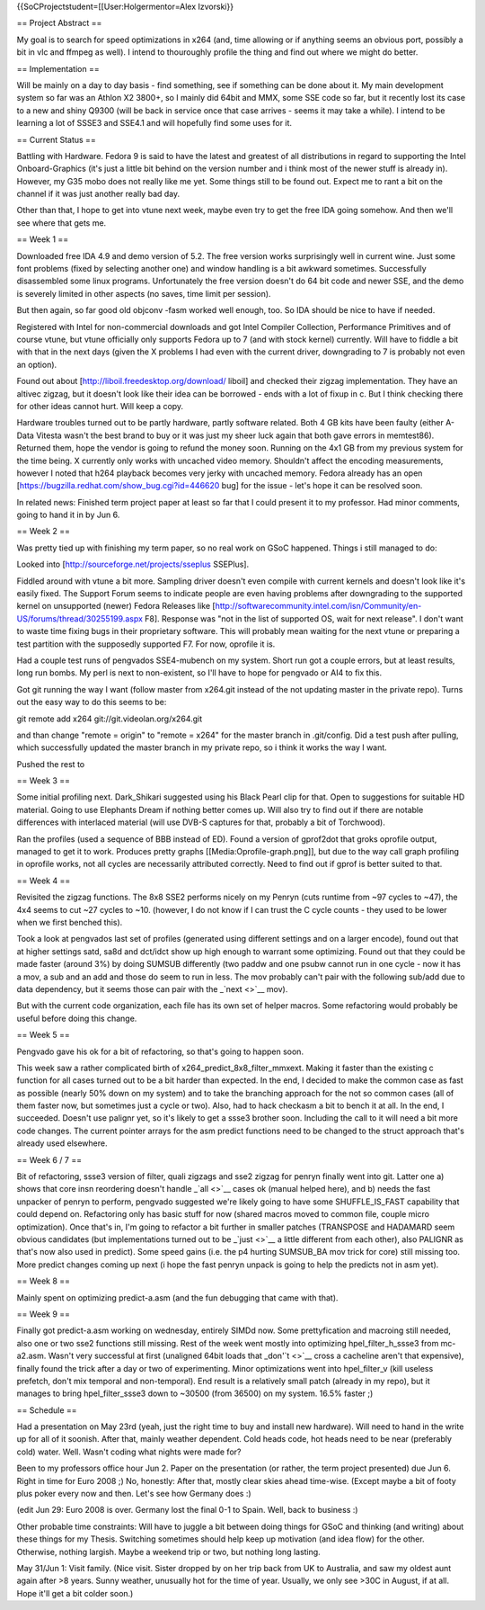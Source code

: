 {{SoCProjectstudent=[[User:Holgermentor=Alex Izvorski}}

== Project Abstract ==

My goal is to search for speed optimizations in x264 (and, time allowing
or if anything seems an obvious port, possibly a bit in vlc and ffmpeg
as well). I intend to thouroughly profile the thing and find out where
we might do better.

== Implementation ==

Will be mainly on a day to day basis - find something, see if something
can be done about it. My main development system so far was an Athlon X2
3800+, so I mainly did 64bit and MMX, some SSE code so far, but it
recently lost its case to a new and shiny Q9300 (will be back in service
once that case arrives - seems it may take a while). I intend to be
learning a lot of SSSE3 and SSE4.1 and will hopefully find some uses for
it.

== Current Status ==

Battling with Hardware. Fedora 9 is said to have the latest and greatest
of all distributions in regard to supporting the Intel Onboard-Graphics
(it's just a little bit behind on the version number and i think most of
the newer stuff is already in). However, my G35 mobo does not really
like me yet. Some things still to be found out. Expect me to rant a bit
on the channel if it was just another really bad day.

Other than that, I hope to get into vtune next week, maybe even try to
get the free IDA going somehow. And then we'll see where that gets me.

== Week 1 ==

Downloaded free IDA 4.9 and demo version of 5.2. The free version works
surprisingly well in current wine. Just some font problems (fixed by
selecting another one) and window handling is a bit awkward sometimes.
Successfully disassembled some linux programs. Unfortunately the free
version doesn't do 64 bit code and newer SSE, and the demo is severely
limited in other aspects (no saves, time limit per session).

But then again, so far good old objconv -fasm worked well enough, too.
So IDA should be nice to have if needed.

Registered with Intel for non-commercial downloads and got Intel
Compiler Collection, Performance Primitives and of course vtune, but
vtune officially only supports Fedora up to 7 (and with stock kernel)
currently. Will have to fiddle a bit with that in the next days (given
the X problems I had even with the current driver, downgrading to 7 is
probably not even an option).

Found out about [http://liboil.freedesktop.org/download/ liboil] and
checked their zigzag implementation. They have an altivec zigzag, but it
doesn't look like their idea can be borrowed - ends with a lot of fixup
in c. But I think checking there for other ideas cannot hurt. Will keep
a copy.

Hardware troubles turned out to be partly hardware, partly software
related. Both 4 GB kits have been faulty (either A-Data Vitesta wasn't
the best brand to buy or it was just my sheer luck again that both gave
errors in memtest86). Returned them, hope the vendor is going to refund
the money soon. Running on the 4x1 GB from my previous system for the
time being. X currently only works with uncached video memory. Shouldn't
affect the encoding measurements, however I noted that h264 playback
becomes very jerky with uncached memory. Fedora already has an open
[https://bugzilla.redhat.com/show_bug.cgi?id=446620 bug] for the issue -
let's hope it can be resolved soon.

In related news: Finished term project paper at least so far that I
could present it to my professor. Had minor comments, going to hand it
in by Jun 6.

== Week 2 ==

Was pretty tied up with finishing my term paper, so no real work on GSoC
happened. Things i still managed to do:

Looked into [http://sourceforge.net/projects/sseplus SSEPlus].

Fiddled around with vtune a bit more. Sampling driver doesn't even
compile with current kernels and doesn't look like it's easily fixed.
The Support Forum seems to indicate people are even having problems
after downgrading to the supported kernel on unsupported (newer) Fedora
Releases like
[http://softwarecommunity.intel.com/isn/Community/en-US/forums/thread/30255199.aspx
F8]. Response was "not in the list of supported OS, wait for next
release". I don't want to waste time fixing bugs in their proprietary
software. This will probably mean waiting for the next vtune or
preparing a test partition with the supposedly supported F7. For now,
oprofile it is.

Had a couple test runs of pengvados SSE4-mubench on my system. Short run
got a couple errors, but at least results, long run bombs. My perl is
next to non-existent, so I'll have to hope for pengvado or AI4 to fix
this.

Got git running the way I want (follow master from x264.git instead of
the not updating master in the private repo). Turns out the easy way to
do this seems to be:

git remote add x264 git://git.videolan.org/x264.git

and than change "remote = origin" to "remote = x264" for the master
branch in .git/config. Did a test push after pulling, which successfully
updated the master branch in my private repo, so i think it works the
way I want.

Pushed the rest to

== Week 3 ==

Some initial profiling next. Dark_Shikari suggested using his Black
Pearl clip for that. Open to suggestions for suitable HD material. Going
to use Elephants Dream if nothing better comes up. Will also try to find
out if there are notable differences with interlaced material (will use
DVB-S captures for that, probably a bit of Torchwood).

Ran the profiles (used a sequence of BBB instead of ED). Found a version
of gprof2dot that groks oprofile output, managed to get it to work.
Produces pretty graphs [[Media:Oprofile-graph.png]], but due to the way
call graph profiling in oprofile works, not all cycles are necessarily
attributed correctly. Need to find out if gprof is better suited to
that.

== Week 4 ==

Revisited the zigzag functions. The 8x8 SSE2 performs nicely on my
Penryn (cuts runtime from ~97 cycles to ~47), the 4x4 seems to cut ~27
cycles to ~10. (however, I do not know if I can trust the C cycle counts
- they used to be lower when we first benched this).

Took a look at pengvados last set of profiles (generated using different
settings and on a larger encode), found out that at higher settings
satd, sa8d and dct/idct show up high enough to warrant some optimizing.
Found out that they could be made faster (around 3%) by doing SUMSUB
differently (two paddw and one psubw cannot run in one cycle - now it
has a mov, a sub and an add and those do seem to run in less. The mov
probably can't pair with the following sub/add due to data dependency,
but it seems those can pair with the \_\ `next <>`__ mov).

But with the current code organization, each file has its own set of
helper macros. Some refactoring would probably be useful before doing
this change.

== Week 5 ==

Pengvado gave his ok for a bit of refactoring, so that's going to happen
soon.

This week saw a rather complicated birth of
x264_predict_8x8_filter_mmxext. Making it faster than the existing c
function for all cases turned out to be a bit harder than expected. In
the end, I decided to make the common case as fast as possible (nearly
50% down on my system) and to take the branching approach for the not so
common cases (all of them faster now, but sometimes just a cycle or
two). Also, had to hack checkasm a bit to bench it at all. In the end, I
succeeded. Doesn't use palignr yet, so it's likely to get a ssse3
brother soon. Including the call to it will need a bit more code
changes. The current pointer arrays for the asm predict functions need
to be changed to the struct approach that's already used elsewhere.

== Week 6 / 7 ==

Bit of refactoring, ssse3 version of filter, quali zigzags and sse2
zigzag for penryn finally went into git. Latter one a) shows that core
insn reordering doesn't handle \_\ `all <>`__ cases ok (manual helped
here), and b) needs the fast unpacker of penryn to perform, pengvado
suggested we're likely going to have some SHUFFLE_IS_FAST capability
that could depend on. Refactoring only has basic stuff for now (shared
macros moved to common file, couple micro optimization). Once that's in,
I'm going to refactor a bit further in smaller patches (TRANSPOSE and
HADAMARD seem obvious candidates (but implementations turned out to be
\_\ `just <>`__ a little different from each other), also PALIGNR as
that's now also used in predict). Some speed gains (i.e. the p4 hurting
SUMSUB_BA mov trick for core) still missing too. More predict changes
coming up next (i hope the fast penryn unpack is going to help the
predicts not in asm yet).

== Week 8 ==

Mainly spent on optimizing predict-a.asm (and the fun debugging that
came with that).

== Week 9 ==

Finally got predict-a.asm working on wednesday, entirely SIMDd now. Some
prettyfication and macroing still needed, also one or two sse2 functions
still missing. Rest of the week went mostly into optimizing
hpel_filter_h_ssse3 from mc-a2.asm. Wasn't very successful at first
(unaligned 64bit loads that \_don'\ `t <>`__ cross a cacheline aren't
that expensive), finally found the trick after a day or two of
experimenting. Minor optimizations went into hpel_filter_v (kill useless
prefetch, don't mix temporal and non-temporal). End result is a
relatively small patch (already in my repo), but it manages to bring
hpel_filter_ssse3 down to ~30500 (from 36500) on my system. 16.5% faster
;)

== Schedule ==

Had a presentation on May 23rd (yeah, just the right time to buy and
install new hardware). Will need to hand in the write up for all of it
soonish. After that, mainly weather dependent. Cold heads code, hot
heads need to be near (preferably cold) water. Well. Wasn't coding what
nights were made for?

Been to my professors office hour Jun 2. Paper on the presentation (or
rather, the term project presented) due Jun 6. Right in time for Euro
2008 ;) No, honestly: After that, mostly clear skies ahead time-wise.
(Except maybe a bit of footy plus poker every now and then. Let's see
how Germany does :)

(edit Jun 29: Euro 2008 is over. Germany lost the final 0-1 to Spain.
Well, back to business :)

Other probable time constraints: Will have to juggle a bit between doing
things for GSoC and thinking (and writing) about these things for my
Thesis. Switching sometimes should help keep up motivation (and idea
flow) for the other. Otherwise, nothing largish. Maybe a weekend trip or
two, but nothing long lasting.

May 31/Jun 1: Visit family. (Nice visit. Sister dropped by on her trip
back from UK to Australia, and saw my oldest aunt again after >8 years.
Sunny weather, unusually hot for the time of year. Usually, we only see
>30C in August, if at all. Hope it'll get a bit colder soon.)
